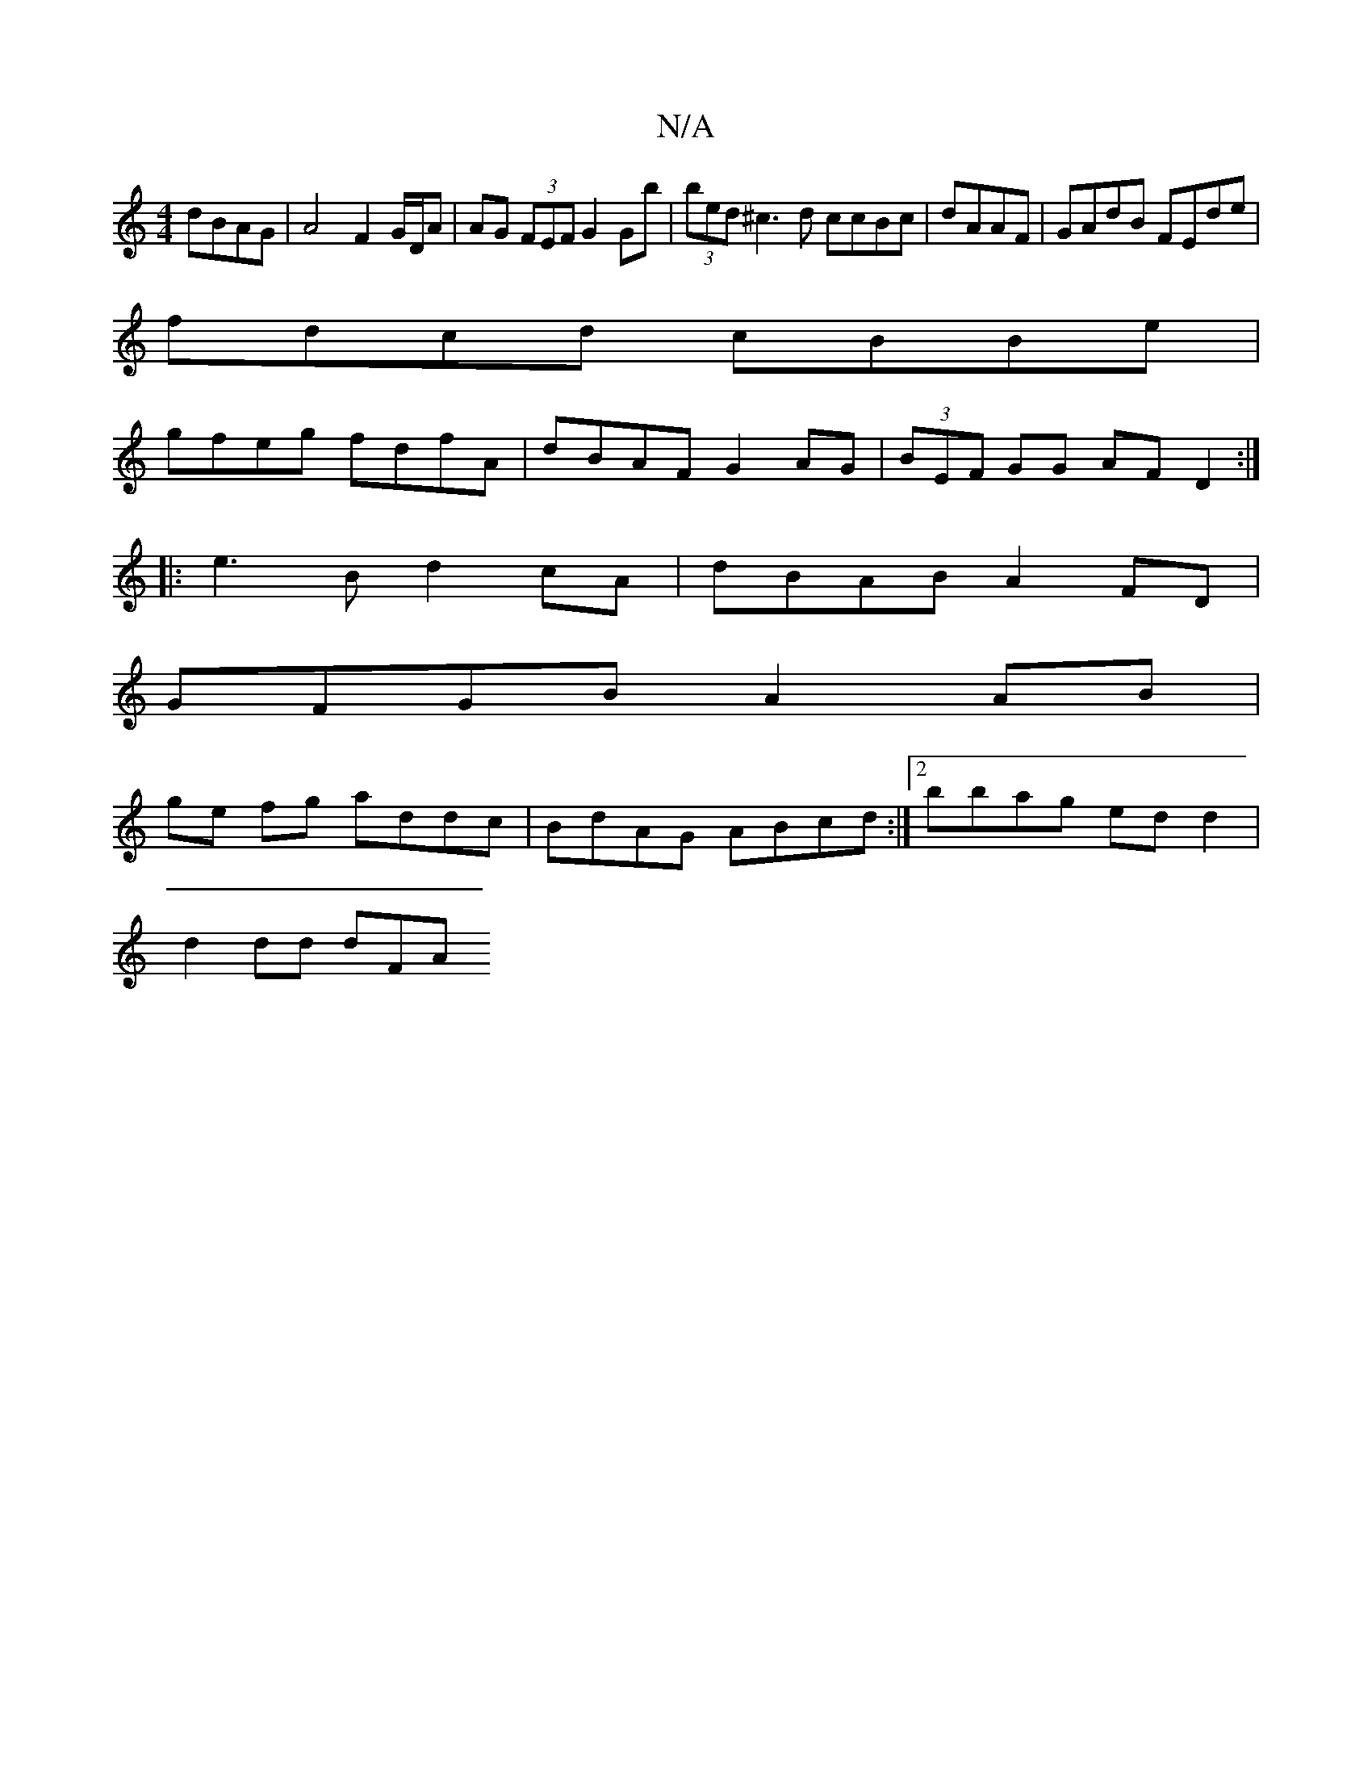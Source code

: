 X:1
T:N/A
M:4/4
R:N/A
K:Cmajor
 dBAG | A4 F2 G/D/A | AG (3FEF G2 Gb | (3bed ^c3d ccBc|dAAF| GAdB FEde|
fdcd cBBe|
gfeg fdfA|dBAF G2AG|(3BEF GG AF D2:|
|:e3B d2 cA|dBAB A2FD|
GFGB A2 AB|
ge fg addc|BdAG ABcd:|2 bbag ed d2|
d2 dd dFA
